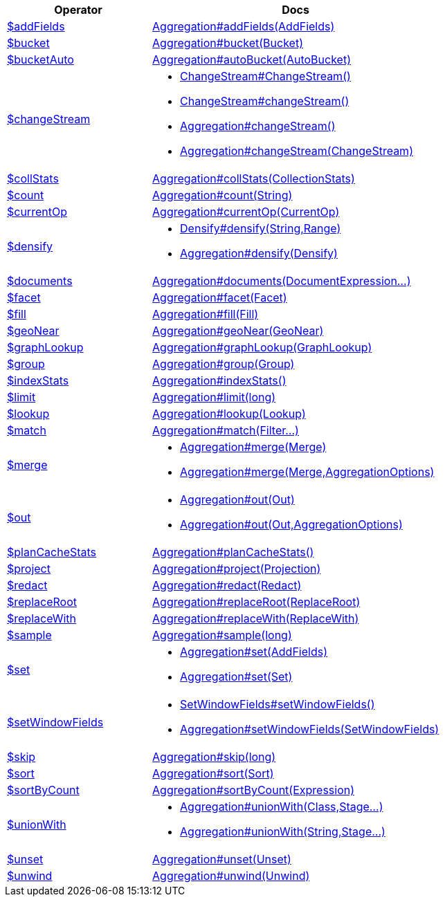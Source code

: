 [%header,cols="1,2"]
|===
|Operator|Docs

| http://docs.mongodb.org/manual/reference/operator/aggregation/addFields[$addFields]
| link:javadoc/dev/morphia/aggregation/Aggregation.html#addFields(dev.morphia.aggregation.stages.AddFields)[Aggregation#addFields(AddFields)]

| http://docs.mongodb.org/manual/reference/operator/aggregation/bucket[$bucket]
| link:javadoc/dev/morphia/aggregation/Aggregation.html#bucket(dev.morphia.aggregation.stages.Bucket)[Aggregation#bucket(Bucket)]

| http://docs.mongodb.org/manual/reference/operator/aggregation/bucketAuto[$bucketAuto]
| link:javadoc/dev/morphia/aggregation/Aggregation.html#autoBucket(dev.morphia.aggregation.stages.AutoBucket)[Aggregation#autoBucket(AutoBucket)]

| http://docs.mongodb.org/manual/reference/operator/aggregation/changeStream[$changeStream]
a| 

 * link:javadoc/dev/morphia/aggregation/stages/ChangeStream.html#ChangeStream()[ChangeStream#ChangeStream()]
 * link:javadoc/dev/morphia/aggregation/stages/ChangeStream.html#changeStream()[ChangeStream#changeStream()]
 * link:javadoc/dev/morphia/aggregation/Aggregation.html#changeStream()[Aggregation#changeStream()]
 * link:javadoc/dev/morphia/aggregation/Aggregation.html#changeStream(dev.morphia.aggregation.stages.ChangeStream)[Aggregation#changeStream(ChangeStream)]


| http://docs.mongodb.org/manual/reference/operator/aggregation/collStats[$collStats]
| link:javadoc/dev/morphia/aggregation/Aggregation.html#collStats(dev.morphia.aggregation.stages.CollectionStats)[Aggregation#collStats(CollectionStats)]

| http://docs.mongodb.org/manual/reference/operator/aggregation/count[$count]
| link:javadoc/dev/morphia/aggregation/Aggregation.html#count(java.lang.String)[Aggregation#count(String)]

| http://docs.mongodb.org/manual/reference/operator/aggregation/currentOp[$currentOp]
| link:javadoc/dev/morphia/aggregation/Aggregation.html#currentOp(dev.morphia.aggregation.stages.CurrentOp)[Aggregation#currentOp(CurrentOp)]

| http://docs.mongodb.org/manual/reference/operator/aggregation/densify[$densify]
a| 

 * link:javadoc/dev/morphia/aggregation/stages/Densify.html#densify(java.lang.String,dev.morphia.aggregation.stages.Range)[Densify#densify(String,Range)]
 * link:javadoc/dev/morphia/aggregation/Aggregation.html#densify(dev.morphia.aggregation.stages.Densify)[Aggregation#densify(Densify)]


| http://docs.mongodb.org/manual/reference/operator/aggregation/documents[$documents]
| link:javadoc/dev/morphia/aggregation/Aggregation.html#documents(dev.morphia.aggregation.expressions.impls.DocumentExpression%2E%2E%2E)[Aggregation#documents(DocumentExpression...)]

| http://docs.mongodb.org/manual/reference/operator/aggregation/facet[$facet]
| link:javadoc/dev/morphia/aggregation/Aggregation.html#facet(dev.morphia.aggregation.stages.Facet)[Aggregation#facet(Facet)]

| http://docs.mongodb.org/manual/reference/operator/aggregation/fill[$fill]
| link:javadoc/dev/morphia/aggregation/Aggregation.html#fill(dev.morphia.aggregation.stages.Fill)[Aggregation#fill(Fill)]

| http://docs.mongodb.org/manual/reference/operator/aggregation/geoNear[$geoNear]
| link:javadoc/dev/morphia/aggregation/Aggregation.html#geoNear(dev.morphia.aggregation.stages.GeoNear)[Aggregation#geoNear(GeoNear)]

| http://docs.mongodb.org/manual/reference/operator/aggregation/graphLookup[$graphLookup]
| link:javadoc/dev/morphia/aggregation/Aggregation.html#graphLookup(dev.morphia.aggregation.stages.GraphLookup)[Aggregation#graphLookup(GraphLookup)]

| http://docs.mongodb.org/manual/reference/operator/aggregation/group[$group]
| link:javadoc/dev/morphia/aggregation/Aggregation.html#group(dev.morphia.aggregation.stages.Group)[Aggregation#group(Group)]

| http://docs.mongodb.org/manual/reference/operator/aggregation/indexStats[$indexStats]
| link:javadoc/dev/morphia/aggregation/Aggregation.html#indexStats()[Aggregation#indexStats()]

| http://docs.mongodb.org/manual/reference/operator/aggregation/limit[$limit]
| link:javadoc/dev/morphia/aggregation/Aggregation.html#limit(long)[Aggregation#limit(long)]

| http://docs.mongodb.org/manual/reference/operator/aggregation/lookup[$lookup]
| link:javadoc/dev/morphia/aggregation/Aggregation.html#lookup(dev.morphia.aggregation.stages.Lookup)[Aggregation#lookup(Lookup)]

| http://docs.mongodb.org/manual/reference/operator/aggregation/match[$match]
| link:javadoc/dev/morphia/aggregation/Aggregation.html#match(dev.morphia.query.filters.Filter%2E%2E%2E)[Aggregation#match(Filter...)]

| http://docs.mongodb.org/manual/reference/operator/aggregation/merge[$merge]
a| 

 * link:javadoc/dev/morphia/aggregation/Aggregation.html#merge(dev.morphia.aggregation.stages.Merge)[Aggregation#merge(Merge)]
 * link:javadoc/dev/morphia/aggregation/Aggregation.html#merge(dev.morphia.aggregation.stages.Merge,dev.morphia.aggregation.AggregationOptions)[Aggregation#merge(Merge,AggregationOptions)]


| http://docs.mongodb.org/manual/reference/operator/aggregation/out[$out]
a| 

 * link:javadoc/dev/morphia/aggregation/Aggregation.html#out(dev.morphia.aggregation.stages.Out)[Aggregation#out(Out)]
 * link:javadoc/dev/morphia/aggregation/Aggregation.html#out(dev.morphia.aggregation.stages.Out,dev.morphia.aggregation.AggregationOptions)[Aggregation#out(Out,AggregationOptions)]


| http://docs.mongodb.org/manual/reference/operator/aggregation/planCacheStats[$planCacheStats]
| link:javadoc/dev/morphia/aggregation/Aggregation.html#planCacheStats()[Aggregation#planCacheStats()]

| http://docs.mongodb.org/manual/reference/operator/aggregation/project[$project]
| link:javadoc/dev/morphia/aggregation/Aggregation.html#project(dev.morphia.aggregation.stages.Projection)[Aggregation#project(Projection)]

| http://docs.mongodb.org/manual/reference/operator/aggregation/redact[$redact]
| link:javadoc/dev/morphia/aggregation/Aggregation.html#redact(dev.morphia.aggregation.stages.Redact)[Aggregation#redact(Redact)]

| http://docs.mongodb.org/manual/reference/operator/aggregation/replaceRoot[$replaceRoot]
| link:javadoc/dev/morphia/aggregation/Aggregation.html#replaceRoot(dev.morphia.aggregation.stages.ReplaceRoot)[Aggregation#replaceRoot(ReplaceRoot)]

| http://docs.mongodb.org/manual/reference/operator/aggregation/replaceWith[$replaceWith]
| link:javadoc/dev/morphia/aggregation/Aggregation.html#replaceWith(dev.morphia.aggregation.stages.ReplaceWith)[Aggregation#replaceWith(ReplaceWith)]

| http://docs.mongodb.org/manual/reference/operator/aggregation/sample[$sample]
| link:javadoc/dev/morphia/aggregation/Aggregation.html#sample(long)[Aggregation#sample(long)]

| http://docs.mongodb.org/manual/reference/operator/aggregation/set[$set]
a| 

 * link:javadoc/dev/morphia/aggregation/Aggregation.html#set(dev.morphia.aggregation.stages.AddFields)[Aggregation#set(AddFields)]
 * link:javadoc/dev/morphia/aggregation/Aggregation.html#set(dev.morphia.aggregation.stages.Set)[Aggregation#set(Set)]


| http://docs.mongodb.org/manual/reference/operator/aggregation/setWindowFields[$setWindowFields]
a| 

 * link:javadoc/dev/morphia/aggregation/stages/SetWindowFields.html#setWindowFields()[SetWindowFields#setWindowFields()]
 * link:javadoc/dev/morphia/aggregation/Aggregation.html#setWindowFields(dev.morphia.aggregation.stages.SetWindowFields)[Aggregation#setWindowFields(SetWindowFields)]


| http://docs.mongodb.org/manual/reference/operator/aggregation/skip[$skip]
| link:javadoc/dev/morphia/aggregation/Aggregation.html#skip(long)[Aggregation#skip(long)]

| http://docs.mongodb.org/manual/reference/operator/aggregation/sort[$sort]
| link:javadoc/dev/morphia/aggregation/Aggregation.html#sort(dev.morphia.aggregation.stages.Sort)[Aggregation#sort(Sort)]

| http://docs.mongodb.org/manual/reference/operator/aggregation/sortByCount[$sortByCount]
| link:javadoc/dev/morphia/aggregation/Aggregation.html#sortByCount(dev.morphia.aggregation.expressions.impls.Expression)[Aggregation#sortByCount(Expression)]

| http://docs.mongodb.org/manual/reference/operator/aggregation/unionWith[$unionWith]
a| 

 * link:javadoc/dev/morphia/aggregation/Aggregation.html#unionWith(java.lang.Class,dev.morphia.aggregation.stages.Stage%2E%2E%2E)[Aggregation#unionWith(Class,Stage...)]
 * link:javadoc/dev/morphia/aggregation/Aggregation.html#unionWith(java.lang.String,dev.morphia.aggregation.stages.Stage%2E%2E%2E)[Aggregation#unionWith(String,Stage...)]


| http://docs.mongodb.org/manual/reference/operator/aggregation/unset[$unset]
| link:javadoc/dev/morphia/aggregation/Aggregation.html#unset(dev.morphia.aggregation.stages.Unset)[Aggregation#unset(Unset)]

| http://docs.mongodb.org/manual/reference/operator/aggregation/unwind[$unwind]
| link:javadoc/dev/morphia/aggregation/Aggregation.html#unwind(dev.morphia.aggregation.stages.Unwind)[Aggregation#unwind(Unwind)]

|===
